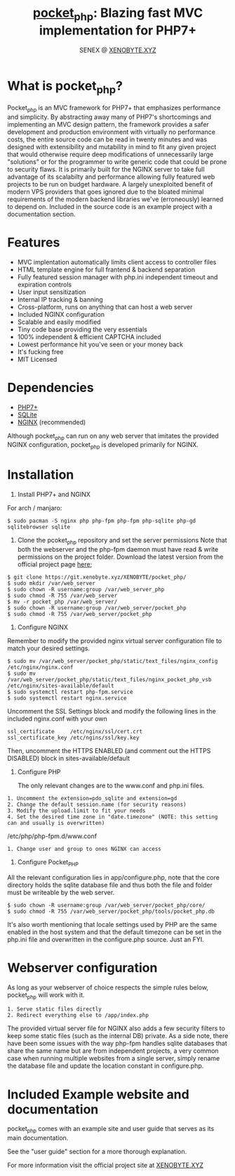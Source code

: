 #+Title: [[https://xenobyte.xyz/projects/?nav=pocket_php][pocket_php]]: Blazing fast MVC implementation for PHP7+
#+Author: SENEX @ [[https://xenobyte.xyz/projects/?nav=pocket_php][XENOBYTE.XYZ]]


[[http://www.gnu.org/licenses/gpl-3.0.html][http://img.shields.io/:license-mit-blue.svg]]

* What is pocket_php?

  Pocket_php is an MVC framework for PHP7+ that emphasizes performance and simplicity. By abstracting away many of PHP7's shortcomings and implementing an MVC design pattern, the framework provides a safer development and production environment with virtually no performance costs, the entire source code can be read in twenty minutes and was designed with extensibility and mutability in mind to fit any given project that would otherwise require deep modifications of unnecessarily large "solutions" or for the programmer to write generic code that could be prone to security flaws.
  It is primarily built for the NGINX server to take full advantage of its scalabilty and performance allowing fully featured web projects to be run on budget hardware. A largely unexploited benefit of modern VPS providers that goes ignored due to the bloated minimal requirements of the modern backend libraries we've (erroneously) learned to depend on.
  Included in the source code is an example project with a documentation section.

* Features

  - MVC implentation automatically limits client access to controller files
  - HTML template engine for full frantend & backend separation
  - Fully featured session manager with php.ini independent timeout and expiration controls
  - User input sensitization
  - Internal IP tracking & banning
  - Cross-platform, runs on anything that can host a web server
  - Included NGINX configuration
  - Scalable and easily modified
  - Tiny code base providing the very essentials
  - 100% independent & efficient CAPTCHA included
  - Lowest performance hit you've seen or your money back
  - It's fucking free
  - MIT Licensed


* Dependencies
  - [[https://php.net/][PHP7+]]
  - [[https://www.sqlite.org/index.html][SQLite]]
  - [[https://www.nginx.com/][NGINX]] (recommended)

  Although pocket_php can run on any web server that imitates the provided NGINX configuration, pocket_php
  is developed primarily for NGINX.

* Installation

  1. Install PHP7+ and NGINX

  For arch / manjaro: 

  #+BEGIN_SRC 
  $ sudo pacman -S nginx php php-fpm php-fpm php-sqlite php-gd sqlitebrowser sqlite 
  #+END_SRC 

  2. Clone the pcoket_php repository and set the server permissions
     Note that both the webserver and the php-fpm daemon must have read & write permissions on the project folder.
     Download the latest version from the official project page [[https://xenobyte.xyz/projects/?nav=pocket_php][here]];
  #+BEGIN_SRC
  $ git clone https://git.xenobyte.xyz/XENOBYTE/pocket_php/
  $ sudo mkdir /var/web_server
  $ sudo chown -R username:group /var/web_server_php
  $ sudo chmod -R 755 /var/web_server
  $ mv -r pocket_php /var/web_server/
  $ sudo chown -R username:group /var/web_server/pocket_php
  $ sudo chmod -R 755 /var/web_server/pocket_php 
  #+END_SRC

  3. Configure NGINX

  Remember to modify the provided nginx virtual server configuration file to match your desired settings.

  #+BEGIN_SRC 
  $ sudo mv /var/web_server/pocket_php/static/text_files/nginx_config /etc/nginx/nginx.conf
  $ sudo mv /var/web_server/pocket_php/static/text_files/nginx_pocket_php_vsb /etc/nginx/sites-available/default
  $ sudo systemctl restart php-fpm.service
  $ sudo systemctl restart nginx.service 
  #+END_SRC

  Uncomment the SSL Settings block and modify the following lines in the included nginx.conf with your own

  #+BEGIN_SRC 
  ssl_certificate     /etc/nginx/ssl/cert.crt
  ssl_certificate_key /etc/ngins/ssl/key.key
  #+END_SRC

  Then, uncomment the HTTPS ENABLED (and comment out the HTTPS DISABLED) block in sites-available/default

  4. Configure PHP 

     The only relevant changes are to the www.conf and php.ini files.

  #+BEGIN_SRC      
  1. Uncomment the extension=pdo_sqlite and extension=gd 
  2. Change the default session.name (for security reasons)
  3. Modify the upload.limit to fit your needs
  4. Set the desired time zone in "date.timezone" (NOTE: this setting can and usually is overwritten)
  #+END_SRC 
                           
  /etc/php/php-fpm.d/www.conf

  #+BEGIN_SRC      
  1. Change user and group to ones NGINX can access
  #+END_SRC      

  5. Configure Pocket_PHP 

  All the relevant configuration lies in app/configure.php, note that the core directory holds the sqlite database file and thus both the file and folder must be writeable by the web server.

  #+BEGIN_SRC 
  $ sudo chown -R username:group /var/web_server/pocket_php/core/
  $ sudo chmod -R 755 /var/web_server/pocket_php/tools/pocket_php.db
  #+END_SRC

  It's also worth mentioning that locale settings used by PHP are the same enabled in the host system and that the
  default timezone can be set in the php.ini file and overwritten in the configure.php source. Just an FYI.


* Webserver configuration
  As long as your webserver of choice respects the simple rules below, pocket_php will work with it.

  #+BEGIN_SRC 
1. Serve static files directly
2. Redirect everything else to /app/index.php
  #+END_SRC 

  The provided virtual server file for NGINX also adds a few security filters to keep some static files (such as the internal DB) private. As a side note, there have been some issues with the way php-fpm handles sqlite databases that share the same name but are from independent projects, a very common case when running multiple websites from a single server, simply rename the database file and update the location constant in configure.php. 


* Included Example website and documentation

  pocket_php comes with an example site and user guide that serves as its main documentation.

  #+html: <p align="center"><img src="https://i.imgur.com/NjnKWy4.jpg" /></p>

  See the "user guide" section for a more thorough explanation.
 
  For more information visit the official project site at [[https://xenobyte.xyz/projects/?nav=pocket_php][XENOBYTE.XYZ]]
